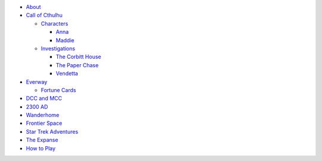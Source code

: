 
- `About <about.html>`__
- `Call of Cthulhu <cthulhu.html>`__

  - `Characters <cthulhu.html#characters>`__

    - `Anna <anna.html>`__
    - `Maddie <maddie.html>`__

  - `Investigations <cthulhu.html#investigations>`__

    - `The Corbitt House <corbitt.html>`__
    - `The Paper Chase <paper_chase.html>`__
    - `Vendetta <vendetta.html>`__

- `Everway <everway.html>`__

  - `Fortune Cards <everway.html#fortune-cards>`__

- `DCC and MCC <dcc_mcc_sc.html>`__
- `2300 AD <2300.html>`__
- `Wanderhome <wanderhome.html>`__
- `Frontier Space <frontier.html>`__
- `Star Trek Adventures <startrek.html>`__
- `The Expanse <expanse.html>`__
- `How to Play <playing.html>`__